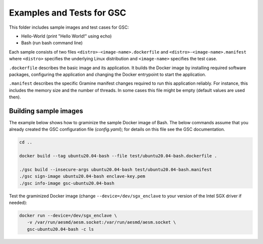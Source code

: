 Examples and Tests for GSC
==========================

This folder includes sample images and test cases for GSC:

-  Hello-World (print "Hello World!" using echo)
-  Bash (run bash command line)

Each sample consists of two files ``<distro>-<image-name>.dockerfile`` and
``<distro>-<image-name>.manifest`` where ``<distro>`` specifies the underlying
Linux distribution and ``<image-name>`` specifies the test case.

``.dockerfile`` describes the basic image and its application. It builds the
Docker image by installing required software packages, configuring the
application and changing the Docker entrypoint to start the application.

``.manifest`` describes the specific Gramine manifest changes required to run
this application reliably. For instance, this includes the memory size and the
number of threads. In some cases this file might be empty (default values are
used then).

Building sample images
----------------------

The example below shows how to graminize the sample Docker image of Bash. The
below commands assume that you already created the GSC configuration file
(`config.yaml`); for details on this file see the GSC documentation.

.. code-block:: sh

   cd ..

   docker build --tag ubuntu20.04-bash --file test/ubuntu20.04-bash.dockerfile .

   ./gsc build --insecure-args ubuntu20.04-bash test/ubuntu20.04-bash.manifest
   ./gsc sign-image ubuntu20.04-bash enclave-key.pem
   ./gsc info-image gsc-ubuntu20.04-bash

Test the graminized Docker image (change ``--device=/dev/sgx_enclave`` to your
version of the Intel SGX driver if needed):

.. code-block:: sh

   docker run --device=/dev/sgx_enclave \
      -v /var/run/aesmd/aesm.socket:/var/run/aesmd/aesm.socket \
      gsc-ubuntu20.04-bash -c ls

